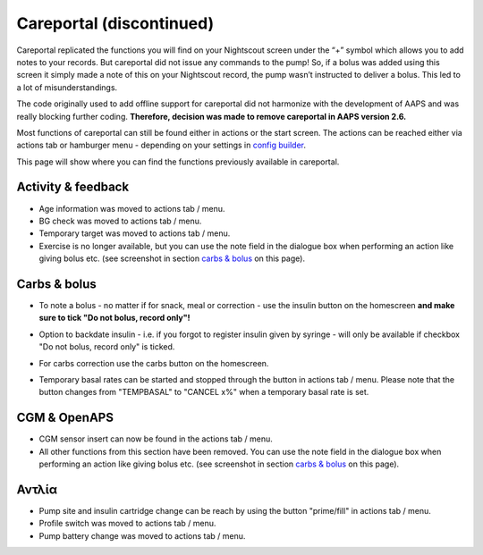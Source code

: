 Careportal (discontinued)
*******************************
Careportal replicated the functions you will find on your Nightscout screen under the “+” symbol which allows you to add notes to your records. But careportal did not issue any commands to the pump! So, if a bolus was added using this screen it simply made a note of this on your Nightscout record, the pump wasn’t instructed to deliver a bolus. This led to a lot of misunderstandings.

The code originally used to add offline support for careportal did not harmonize with the development of AAPS and was really blocking further coding. **Therefore, decision was made to remove careportal in AAPS version 2.6.**

Most functions of careportal can still be found either in actions or the start screen. The actions can be reached either via actions tab or hamburger menu - depending on your settings in `config builder <../Configuration/Config-Builder.html>`_.

This page will show where you can find the functions previously available in careportal.

Activity & feedback
==============================
.. image:: ../images/Careportal_25_26_1_IIb.png
  :alt: Careportal activity & feedback
  
* Age information was moved to actions tab / menu.
* BG check was moved to actions tab / menu.
* Temporary target was moved to actions tab / menu.
* Exercise is no longer available, but you can use the note field in the dialogue box when performing an action like giving bolus etc. (see screenshot in section `carbs & bolus <#carbs-bolus>`__ on this page).

Carbs & bolus
==============================
.. image:: ../images/Careportal_25_26_2_IIa.png
  :alt: Careportal carbs & bolus
  
* To note a bolus - no matter if for snack, meal or correction - use the insulin button on the homescreen **and make sure to tick "Do not bolus, record only"!**
* Option to backdate insulin - i.e. if you forgot to register insulin given by syringe - will only be available if checkbox "Do not bolus, record only" is ticked.

  .. image:: ../images/Careportal_25_26_5.png
    :alt: Backdate insulin via insulin button

* For carbs correction use the carbs button on the homescreen.
* Temporary basal rates can be started and stopped through the button in actions tab / menu. Please note that the button changes from "TEMPBASAL" to "CANCEL x%" when a temporary basal rate is set.

CGM & OpenAPS
==============================
.. image:: ../images/Careportal_25_26_3_IIa.png
  :alt: Careportal CGM & OpenAPS
  
* CGM sensor insert can now be found in the actions tab / menu.
* All other functions from this section have been removed. You can use the note field in the dialogue box when performing an action like giving bolus etc. (see screenshot in section `carbs & bolus <#carbs-bolus>`__ on this page).

Αντλία
==============================
.. image:: ../images/Careportal_25_26_4_IIb.png
  :alt: Careportal Pump

* Pump site and insulin cartridge change can be reach by using the button "prime/fill" in actions tab / menu.
* Profile switch was moved to actions tab / menu.
* Pump battery change was moved to actions tab / menu.
